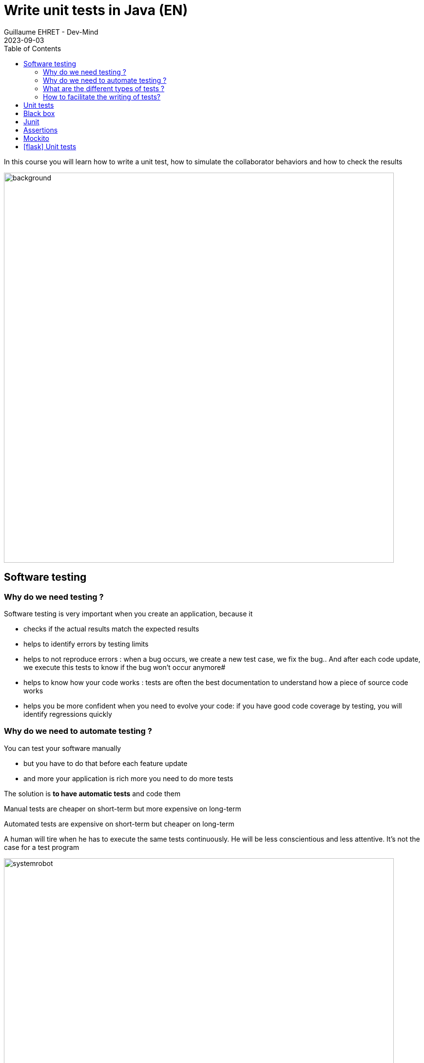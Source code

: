 :doctitle: Write unit tests in Java (EN)
:description: Write unit tests in Java
:keywords: Java, Unit Test, AssertJ, Mockito, Junit
:author: Guillaume EHRET - Dev-Mind
:revdate: 2023-09-03
:category: Java
:teaser:  In this course you will learn how to write a unit test, how to simulate the collaborator behaviors and how to check the results
:imgteaser: ../../img/training/unit-tests.png
:toc:
:icons: font

In this course you will learn how to write a unit test, how to simulate the collaborator behaviors and how to check the results

image::../../img/training/unit-tests.png[background,width=800, align="center"]

== Software testing

=== Why do we need testing ?

Software testing is very important when you create an application, because it

* checks if the actual results match the expected results
* helps to identify errors by testing limits
* helps to not reproduce errors : when a bug occurs, we create a new test case, we fix the bug.. And after each code update, we execute this tests to know if the bug won't occur anymore#
* helps to know how your code works : tests are often the best documentation to understand how a piece of source code works
* helps you be more confident when you need to evolve your code: if you have good code coverage by testing, you will identify regressions quickly

=== Why do we need to automate testing ?

You can test your software manually

* but you have to do that before each feature update
* and more your application is rich more you need to do more tests

The solution is *to have automatic tests* and code them

Manual tests are cheaper on short-term but more expensive on long-term

Automated tests are expensive on short-term but cheaper on long-term

A human will tire when he has to execute the same tests continuously. He will be less conscientious and less attentive. It's not the case for a test program

image::../../img/training/unit-test/systemrobot.png[width=800, align="center"]

=== What are the different types of tests ?

You have different types of tests

* *Installation testing*: A software is often a set of little apps (web app, spring boot app, datasource....). This kind of test helps to check if your installation procedure is correct and if the software can be used
* *Security testing*: Checks the security and if your data keep confidential and not available from hackers
* *Performance testing*: to determine how a system or sub-system performs in terms of responsiveness and stability under a particular workload
* *End to end testing*: You test your app as a user. These tests are sometimes called functional tests
* *Unit testing*: We test every units of source code (each class, each methods...).
* ...

=== How to facilitate the writing of tests?

> If you are having trouble writing tests, *your code can/must be improved*. Good code is easily testable code.


If you want to facilitate your tests you can apply several rules

* use *interface* to define the contract to code and to test.
* when using an object language, it is easy to distribute responsibilities among several classes. Avoid centralizing all your code in a single service class. The less code a class has, the easier it will be to test.
* use *dependency injection*. This mechanism helps to use for example
** a mock object, to simulate the object behavior in a test and
** the real implementation in production code

== Unit tests

A unit test is a method that instantiates a small portion of your application (one method for example) and checks its behavior independently from other parts.

Portion to test, can be viewed as an independent system.We talk about System Under Test (SUT)

image::../../img/training/unit-test/test1.png[width=800, align="center"]

We are going to take an example with a service interface.

[source,java,subs="specialchars"]
----
public interface FriendService {
   /**
    * Compute friend age from his birth year
    */
   int computeFriendAge(Friend friend);
}
----

The service implementation is this one

[source,java, subs="specialchars"]
----
public class FriendServiceImpl implements FriendService {
    @Override
    public int computeFriendAge(Friend friend) {
        if(friend == null) {
            throw new IllegalArgumentException("Friend is required");
        }
        return LocalDate.now().getYear() - friend.getBirthYear();
    }
}
----

When you write a test you have to test all the cases. In our example you have to check when the user is null and when a user is defined and has a birth year.

In an application this SUT (System Under Test) will interact with other components

image::../../img/training/unit-test/test2.png[width=800, align="center"]

These other components are called collaborators.

image::../../img/training/unit-test/test4.png[width=800, align="center"]

For example if we change our service

[source,java, subs="specialchars"]
----
public class FriendServiceImpl implements FriendService {

    private FriendRepository friendRepository;
    private IntegerComputer integerComputer;

    public FriendServiceImpl(FriendRepository friendRepository,
                             IntegerComputer integerComputer) {
        this.friendRepository = friendRepository;
        this.integerComputer = integerComputer;
    }


    // ...
}
----

`FriendRepository` and `IntegerComputer` are 2 collaborators.


When you want to write a test of your SUT, you need to simulate the collaborator behaviors.

image::../../img/training/unit-test/test3.png[width=800, align="center"]

To simulate collabators, you have several possibilities

* *Use a fake object*: You create an object only for your test (it's not the best solution)
* *Use a spy object*: You create a spy from the real implementation of one collaborator. You use a library for that, and you can override the returned values
* *Use a mock object*: A mock is created via a library from a specified contract (an interface). And you can pre preprogram these objects to return your wanted values during the test


== Black box

When you want to write a test you have to consider this SUT (system under test) as a black box.

image::../../img/training/unit-test/test6.png[width=800, align="center"]

The code to test is not important, it's the black box... you have to focus on inputs and outputs

image::../../img/training/unit-test/test7.png[width=800, align="center"]

Your black box can have inputs (method parameters for example) : in your test you will invoke the SUT and you test this one by sending inputs

Your black box can return a result or update the system state (we have an output) : in your test you will check the result and assert if this result is equals to the expected behavior

When you write you can follow a pattern

* AAA : arrange /act /assert
* Behavior-Driven Development : Given / When / Then#
* ...

image::../../img/training/unit-test/test8.png[width=800, align="center"]

== Junit
https://junit.org/junit5/[Junit] is a framework to develop and execute unit tests in Java. https://junit.org/junit5/[Junit] is used to automate test execution.

https://junit.org/junit5/[Junit] allows you to separate the source code of the class from the code used to test it.

image::../../img/training/unit-test/test9.png[width=600, align="center"]

Test cases are grouped into Java classes that contain one or more test methods. Test cases can be executed individually or as test suites.

These test cases perform the following tasks:

1. *Arrange* : creation of an instance of the class and any other object necessary for the tests (prepare inputs)
2. *Act* : call of the method to be tested
3. *Assert* : comparison of the expected result with the obtained result (output): in case of failure, an exception is raised


[source,java,subs="specialchars"]
----
package com.devmind.unitests.friend;

import org.junit.jupiter.api.Assertions;
import org.junit.jupiter.api.BeforeEach;
import org.junit.jupiter.api.Test;

import java.time.LocalDate;

class FriendServiceImplTest {

    private FriendService friendService;

    @BeforeEach // 1.
    public void init() {
        friendService = new FriendServiceImpl();
    }

    @Test // 2.
    public void computeFriendAge() {
        // Arrange
        LocalDate birthday = LocalDate.parse("1978-06-09");
        Friend friend = new Friend(birthday, "Bellamy");

        // Act
        int age = friendService.computeFriendAge(friend);

        // Assert
        Assertions.assertEquals(45, age); // 3.
    }

    @Test
    public void computeFriendAgeWithNullFriendShouldFail() { // 4.
        Assertions.assertThrows(IllegalArgumentException.class, () -> friendService.computeFriendAge(null));
    }
}
----

1. Method annotated with @BeforeEach is executed before each tests (a @AfterEach exists)
2. Method annotated with @Test is a unit test method. We write a method for each test case
3. We use Assertions object provided by Junit to write assertions. Later we will use the object of another library, assertJ
4. We expect an exception when friend is null. It's important to use an explicit test method name

== Assertions

Assertions methods provided by Junit are not very readable. We prefer to use the https://assertj.github.io/doc/[AssertJ] library

https://assertj.github.io/doc/[AssertJ] provides a fluent API and with this API you always use the method `asserThat`

[source,java, subs="specialchars"]
----
Assertions.assertThat(age).isEqualTo(45);
Assertions.assertThat(name).isEqualTo("Bellamy");
----

With assertJ you can test the exception thrown by a method, its type, its message

[source,java,subs="specialchars"]
----
Assertions.assertThatThrownBy(() -> friendService.computeFriendAge(null))
                .isExactlyInstanceOf(IllegalArgumentException.class)
                .hasMessage("Friend is required");
----

If your expected result is a list of friends

[source,java, subs="specialchars"]
----
List<Friend> myFriends = Arrays.asList(
                new Friend("Elodie", 1999),
                new Friend("Charles", 2001));
----
you can check the content of this list

[source,java, subs="specialchars"]
----
Assertions.assertThat(myFriends)
                  .hasSize(2)
                  .extracting(Friend::getName)
                  .containsExactlyInAnyOrder("Elodie", "Charles");

Assertions.assertThat(myFriends)
          .hasSize(2)
          .extracting(Friend::getName, Friend::getBirthYear)
          .containsExactlyInAnyOrder(
                  Tuple.tuple("Elodie", 1999),
                  Tuple.tuple("Charles", 2001));
----

AssertJ is IDE friendly and its fluent API can be discovered by completion

image::../../img/training/unit-test/assertj-completion.png[]

You can find more informations on the official website https://assertj.github.io/doc/

== Mockito

We will use https://static.javadoc.io/org.mockito/mockito-core/2.23.0/org/mockito/Mockito.html[Mockito] to simulate collaborators behaviors.

https://static.javadoc.io/org.mockito/mockito-core/2.23.0/org/mockito/Mockito.html[Mockito] is a popular mock framework which can be used in conjunction with JUnit.

https://static.javadoc.io/org.mockito/mockito-core/2.23.0/org/mockito/Mockito.html[Mockito] allows you to create and configure mock objects. Using Mockito simplifies the development of tests for classes with external dependencies significantly.

Our `FriendServiceImpl` will use a collaborator to manage the friends `friendRepository`.


[source,java, subs="specialchars"]
----
public class FriendServiceImpl implements FriendService {

    private FriendRepository friendRepository; // 1.

    public FriendServiceImpl(FriendRepository friendRepository) { // 2.
        this.friendRepository = friendRepository;
    }

    @Override
    public double computeFriendAgeAverage() {
        List<Friend> friends = friendRepository.findAll();
        return friends.stream().collect(Collectors.averagingInt(this::computeFriendAge));
    }

    // ...
}
----

In this code we use `friendRepository`. You have to declare it as a property (1), and declare a constructor to inject an implementation (2)

In `FriendServiceImplTest` we will use Mockito to simulate `FriendRepository` and create the class to test `FriendServiceImpl`

<<<

[source,java, subs="specialchars"]
----
@ExtendWith(MockitoExtension.class) // 1.
class FriendServiceTest {

    @Mock // 2.
    private FriendRepository friendRepository;
    private FriendService friendService;

    @BeforeEach
    void init() { // 3.
        friendService = new FriendServiceImpl(friendRepository);
    }

    @Test
    void computeFriendAgeAverage() {
        // Arrange
        List<Friend> myFriends = List.of(
                new Friend(LocalDate.of(1999, 1, 1), "Elodie"),
                new Friend(LocalDate.of(2001, 1, 1), "Charles")
        );
        Mockito.when(friendRepository.findAll()).thenReturn(myFriends); // 4.

        // Act
        double average = friendService.computeFriendAgeAverage(); // 5.

        // Assert
        Assertions.assertThat(average).isEqualTo(22.0);
    }
}
----

<<<
1. We use `MockitoExtension`. This extension is able to manage annotations `@Mock`
2. Property annotated with `@Mock` will be generated by Mockito. Mockito create a mock (each collaborator have to be defined as mocks). You can define a mock behavior on a test
3. We use an init method to create the class to test and inject inside the mocks
4. You can define the mock object behavior in your test. Here, we want the mock will return a list of friends
5. You can call your SUT and check the result

Mockito allows to configure the returned values. If you don't specify the mock behavior, the mock will return

* null for objects
* 0 for numbers
* false for boolean
* empty collections for collections

You can also return an exception in place of a value. For example

[source,java, subs="specialchars"]
----
Mockito.when(friendRepository.findAll()).thenThrow(new IllegalArgumentException("Error"));
----

I won't talk about several features of Mockito, but you can read the official documentation to know how

1. https://static.javadoc.io/org.mockito/mockito-core/2.23.0/org/mockito/Mockito.html#13[Create a Spy] a real object and override its behavior
2. https://static.javadoc.io/org.mockito/mockito-core/2.23.0/org/mockito/Mockito.html#4[Verify] that a mock was called (it's sometimes usefull when you want to check if a void method was called)
3. other use cases on https://static.javadoc.io/org.mockito/mockito-core/2.23.0/org/mockito/Mockito.html


== icon:flask[] Unit tests

Use Git to clone the following project in a folder in your workspace. Use a terminal and launch this command if you use basic auth in Github

```
git clone https://github.com/Dev-Mind/unitTestInAction.git
```

If you use a SSH key launch

```
git clone git@github.com:Dev-Mind/unitTestInAction.git
```

This project is a https://dev-mind.fr/training/gradle/gradle.html[Gradle] project. You can open it in IntelliJ and configure it as we explained in the last course lecture.

In this lab we want to create a class to test the `FriendService` contract. Open the interface `FriendService` and its implementation `FriendServiceImpl`.

This service use a collaborator to load the friend list. This collaborator is `FriendRepository` and for the moment we have no implementation for this class. It's not a problem to write a test, because as this collaborator is injected via a constructor and as we know the collaborator contract, we will use Mockito to inject a mock object in place of the real one in the class to test.

We're going to update the Gradle configuration to load libraries needed to write the tests.

Open the file `build.gradle` and add these dependencies

----
dependencies {
    implementation("org.springframework:spring-context-support:6.0.11")
    testImplementation("org.junit.jupiter:junit-jupiter-api:5.10.0")
    testRuntimeOnly("org.junit.jupiter:junit-jupiter-engine:5.10.0")
    testImplementation("org.mockito:mockito-junit-jupiter:5.4.0")
    testImplementation("org.assertj:assertj-core:3.24.2")
}
----

You need to refresh your project to update the dependencies in IntelliJ. You can click on the button which appears in your file `build.gradle.kts` when your Gradle synchronisation is not up to date.

image::../../img/training/unit-test/refresh_gradle1.png[width=600, align="center"]

Or you can open the Gradle tab in IntelliJ to reload the configuration

image::../../img/training/unit-test/refresh_gradle2.png[width=600, align="center"]

Go on `FriendServiceImpl` and generate a test class with `Ctrl` + `Shift` + `T`

image::../../img/training/unit-test/generate-test.png[width=600, align="center"]

Write the tests to check the methods `computeFriendAge` and `computeFriendAgeAverage`. You can read the previous chapter to know how to do that. The main steps are these ones

1. Add an annotation `@ExtendWith(MockitoExtension.class)` to be able to use the Mockito injection
2. Declare 2 properties of type `FriendRepository` (mocked dependency) and `FriendService` (class to test)
3. In `@BeforeEach` block, create `FriendService` and inject the mock of `FriendRepository`
4. Write a unit test to compute your age.For that use the pattern AAA
** Arrange => define a Friend object with your firstname and your birthYear
** Act => call the method `computeFriendAge`
** Assert => check that the result is equal to your age
5. Execute test (red means fail and green means pass)
6. Write a second test and verify the exception thrown when you call computeFriendAge with a null friend
7. Use now Mockito to simulate the `FriendRepository` behavior and write a test to check `computeFriendAgeAverage` method.
8. Create a new test to check `computeFriendAgeAverage` behavior when `FriendRepository` returns a an empty list of friends.


What happens ?

Writing tests help to fix problems. Fix the code of `computeFriendAgeAverage` and return 0 when the list is empty. You can now fix your test

